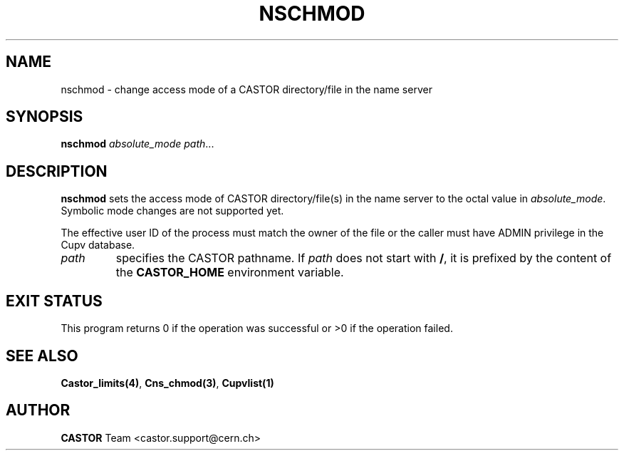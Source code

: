 .\" @(#)$RCSfile: nschmod.man,v $ $Revision: 1.2 $ $Date: 2006/01/26 15:36:21 $ CERN IT-PDP/DM Jean-Philippe Baud
.\" Copyright (C) 1999-2002 by CERN/IT/PDP/DM
.\" All rights reserved
.\"
.TH NSCHMOD 1 "$Date: 2006/01/26 15:36:21 $" CASTOR "Cns User Commands"
.SH NAME
nschmod \- change access mode of a CASTOR directory/file in the name server
.SH SYNOPSIS
.B nschmod
.I absolute_mode
.IR path ...
.SH DESCRIPTION
.B nschmod
sets the access mode of CASTOR directory/file(s) in the name server to the octal
value in
.IR absolute_mode .
Symbolic mode changes are not supported yet.
.LP
The effective user ID of the process must match the owner of the file or
the caller must have ADMIN privilege in the Cupv database.
.TP
.I path
specifies the CASTOR pathname.
If
.I path
does not start with
.BR / ,
it is prefixed by the content of the
.B CASTOR_HOME
environment variable.
.SH EXIT STATUS
This program returns 0 if the operation was successful or >0 if the operation
failed.
.SH SEE ALSO
.BR Castor_limits(4) ,
.BR Cns_chmod(3) ,
.BR Cupvlist(1)
.SH AUTHOR
\fBCASTOR\fP Team <castor.support@cern.ch>
